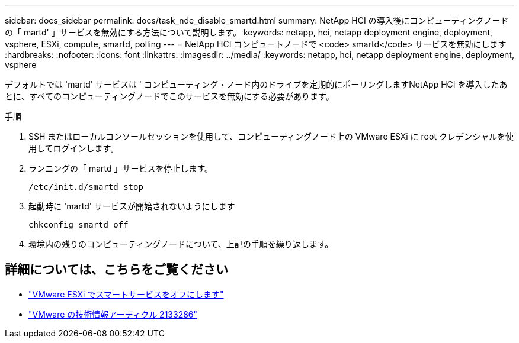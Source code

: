 ---
sidebar: docs_sidebar 
permalink: docs/task_nde_disable_smartd.html 
summary: NetApp HCI の導入後にコンピューティングノードの「 martd' 」サービスを無効にする方法について説明します。 
keywords: netapp, hci, netapp deployment engine, deployment, vsphere, ESXi, compute, smartd, polling 
---
= NetApp HCI コンピュートノードで <code> smartd</code> サービスを無効にします
:hardbreaks:
:nofooter: 
:icons: font
:linkattrs: 
:imagesdir: ../media/
:keywords: netapp, hci, netapp deployment engine, deployment, vsphere


[role="lead"]
デフォルトでは 'martd' サービスは ' コンピューティング・ノード内のドライブを定期的にポーリングしますNetApp HCI を導入したあとに、すべてのコンピューティングノードでこのサービスを無効にする必要があります。

.手順
. SSH またはローカルコンソールセッションを使用して、コンピューティングノード上の VMware ESXi に root クレデンシャルを使用してログインします。
. ランニングの「 martd 」サービスを停止します。
+
[listing]
----
/etc/init.d/smartd stop
----
. 起動時に 'martd' サービスが開始されないようにします
+
[listing]
----
chkconfig smartd off
----
. 環境内の残りのコンピューティングノードについて、上記の手順を繰り返します。


[discrete]
== 詳細については、こちらをご覧ください

* https://kb.netapp.com/Advice_and_Troubleshooting/Flash_Storage/SF_Series/SolidFire%3A_Turning_off_smartd_on_the_ESXi_hosts_makes_the_cmd_0x85_and_subsequent_%22state_in_doubt%22_messages_stop["VMware ESXi でスマートサービスをオフにします"^]
* https://kb.vmware.com/s/article/2133286["VMware の技術情報アーティクル 2133286"^]

